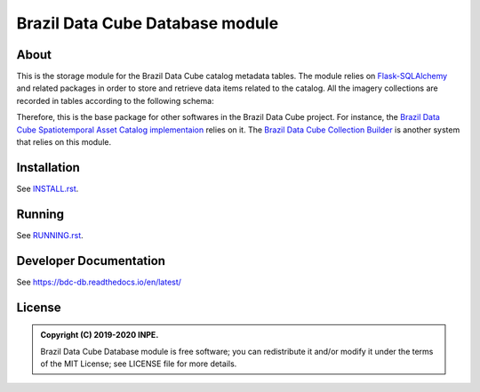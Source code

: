 ..
    This file is part of BDC-Catalog.
    Copyright (C) 2019-2020 INPE.

    BDC-Catalog is free software; you can redistribute it and/or modify it
    under the terms of the MIT License; see LICENSE file for more details.


================================
Brazil Data Cube Database module
================================


.. image:: https://img.shields.io/badge/license-MIT-green
        :target: https://github.com/brazil-data-cube/bdc-db/blob/master/LICENSE
        :alt: Software License


.. image:: https://readthedocs.org/projects/bdc-catalog/badge/?version=latest
        :target: https://bdc-catalog.readthedocs.io/en/latest/
        :alt: Documentation Status


.. image:: https://img.shields.io/badge/lifecycle-experimental-orange.svg
        :target: https://www.tidyverse.org/lifecycle/#experimental
        :alt: Software Life Cycle


.. image:: https://img.shields.io/github/tag/brazil-data-cube/bdc-catalog.svg
        :target: https://github.com/brazil-data-cube/bdc-catalog/releases
        :alt: Release


.. image:: https://img.shields.io/discord/689541907621085198?logo=discord&logoColor=ffffff&color=7389D8
        :target: https://discord.com/channels/689541907621085198#
        :alt: Join us at Discord


About
=====


This is the storage module for the Brazil Data Cube catalog metadata tables. The module relies on `Flask-SQLAlchemy <https://flask-sqlalchemy.palletsprojects.com/en/2.x/>`_ and related packages in order to store and retrieve data items related to the catalog. All the imagery collections are recorded in tables according to the following schema:


.. image:: https://github.com/brazil-data-cube/bdc-db/raw/master/doc/model/db-schema.png
        :target: https://github.com/brazil-data-cube/bdc-db/tree/master/doc/model
        :width: 90%
        :alt: Database Schema


Therefore, this is the base package for other softwares in the Brazil Data Cube project. For instance, the `Brazil Data Cube Spatiotemporal Asset Catalog implementaion <https://github.com/brazil-data-cube/bdc-stac>`_  relies on it. The `Brazil Data Cube Collection Builder <https://github.com/brazil-data-cube/bdc-collection-builder>`_ is another system that relies on this module.


Installation
============


See `INSTALL.rst <./INSTALL.rst>`_.


Running
=======


See `RUNNING.rst <./RUNNING.rst>`_.


Developer Documentation
=======================


See https://bdc-db.readthedocs.io/en/latest/


License
=======


.. admonition::
    Copyright (C) 2019-2020 INPE.

    Brazil Data Cube Database module is free software; you can redistribute it and/or modify it
    under the terms of the MIT License; see LICENSE file for more details.